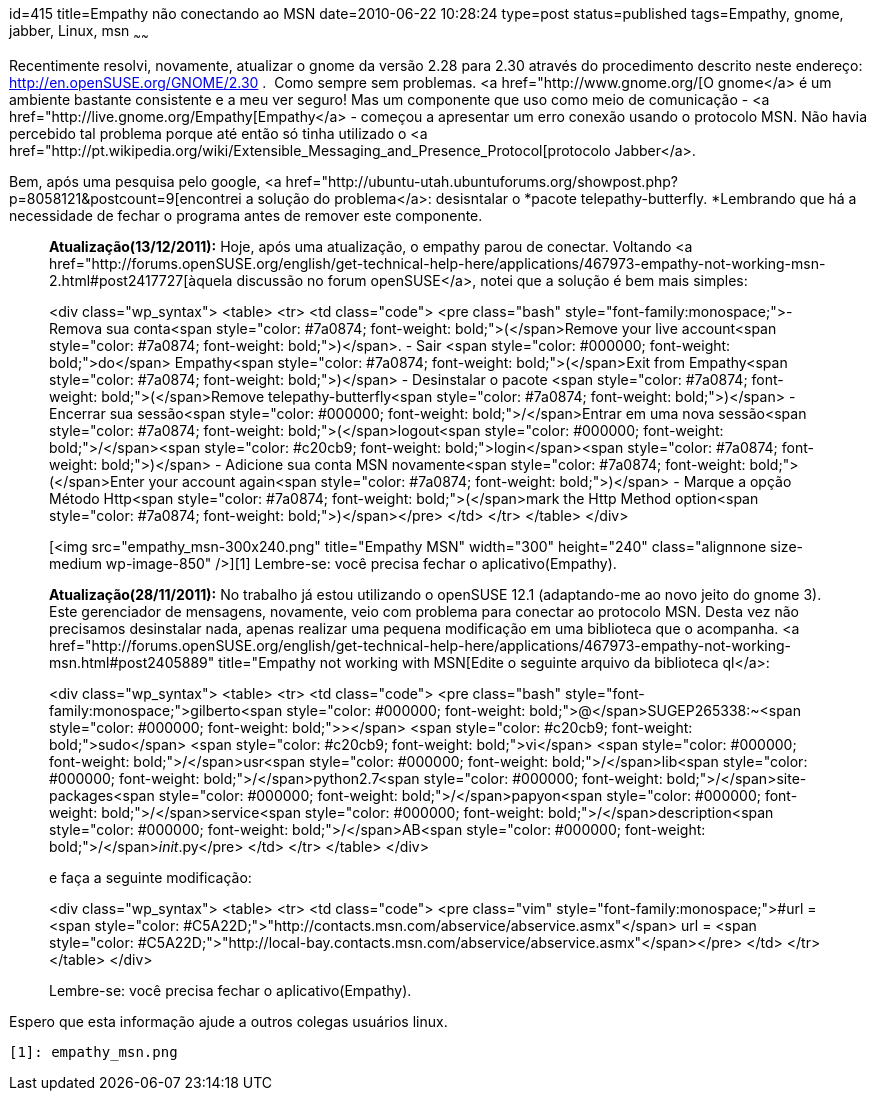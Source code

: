 id=415
title=Empathy não conectando ao MSN
date=2010-06-22 10:28:24
type=post
status=published
tags=Empathy,  gnome, jabber, Linux, msn
~~~~~~


Recentimente resolvi, novamente, atualizar o gnome da versão 2.28 para 2.30 através do procedimento descrito neste endereço: <http://en.openSUSE.org/GNOME/2.30> .  Como sempre sem problemas. <a href="http://www.gnome.org/[O gnome</a> é um ambiente bastante consistente e a meu ver seguro! Mas um componente que uso como meio de comunicação - <a href="http://live.gnome.org/Empathy[Empathy</a> - começou a apresentar um erro conexão usando o protocolo MSN. Não havia percebido tal problema porque até então só tinha utilizado o <a href="http://pt.wikipedia.org/wiki/Extensible_Messaging_and_Presence_Protocol[protocolo Jabber</a>.

Bem, após uma pesquisa pelo google, <a href="http://ubuntu-utah.ubuntuforums.org/showpost.php?p=8058121&postcount=9[encontrei a solução do problema</a>: desisntalar o *pacote telepathy-butterfly. *Lembrando que há a necessidade de fechar o programa antes de remover este componente.

> **Atualização(13/12/2011):** Hoje, após uma atualização, o empathy parou de conectar. Voltando <a href="http://forums.openSUSE.org/english/get-technical-help-here/applications/467973-empathy-not-working-msn-2.html#post2417727[àquela discussão no forum openSUSE</a>, notei que a solução é bem mais simples:
> 
> <div class="wp_syntax">
>   <table>
>     <tr>
>       <td class="code">
>         <pre class="bash" style="font-family:monospace;">- Remova sua conta<span style="color: #7a0874; font-weight: bold;">&#40;</span>Remove your live account<span style="color: #7a0874; font-weight: bold;">&#41;</span>.
- Sair <span style="color: #000000; font-weight: bold;">do</span> Empathy<span style="color: #7a0874; font-weight: bold;">&#40;</span>Exit from Empathy<span style="color: #7a0874; font-weight: bold;">&#41;</span>
- Desinstalar o pacote <span style="color: #7a0874; font-weight: bold;">&#40;</span>Remove telepathy-butterfly<span style="color: #7a0874; font-weight: bold;">&#41;</span>
- Encerrar sua sessão<span style="color: #000000; font-weight: bold;">/</span>Entrar em uma nova sessão<span style="color: #7a0874; font-weight: bold;">&#40;</span>logout<span style="color: #000000; font-weight: bold;">/</span><span style="color: #c20cb9; font-weight: bold;">login</span><span style="color: #7a0874; font-weight: bold;">&#41;</span>
- Adicione sua conta MSN novamente<span style="color: #7a0874; font-weight: bold;">&#40;</span>Enter your account again<span style="color: #7a0874; font-weight: bold;">&#41;</span>
- Marque a opção Método Http<span style="color: #7a0874; font-weight: bold;">&#40;</span>mark the Http Method option<span style="color: #7a0874; font-weight: bold;">&#41;</span></pre>
>       </td>
>     </tr>
>   </table>
> </div>
> 
> [<img src="empathy_msn-300x240.png"  title="Empathy MSN" width="300" height="240" class="alignnone size-medium wp-image-850" />][1]  
> Lembre-se: você precisa fechar o aplicativo(Empathy). 

> **Atualização(28/11/2011):** No trabalho já estou utilizando o openSUSE 12.1 (adaptando-me ao novo jeito do gnome 3). Este gerenciador de mensagens, novamente, veio com problema para conectar ao protocolo MSN. Desta vez não precisamos desinstalar nada, apenas realizar uma pequena modificação em uma biblioteca que o acompanha. <a href="http://forums.openSUSE.org/english/get-technical-help-here/applications/467973-empathy-not-working-msn.html#post2405889" title="Empathy not working with MSN[Edite o seguinte arquivo da biblioteca ql</a>:
> 
> <div class="wp_syntax">
>   <table>
>     <tr>
>       <td class="code">
>         <pre class="bash" style="font-family:monospace;">gilberto<span style="color: #000000; font-weight: bold;">@</span>SUGEP265338:~<span style="color: #000000; font-weight: bold;">&gt;</span> <span style="color: #c20cb9; font-weight: bold;">sudo</span> <span style="color: #c20cb9; font-weight: bold;">vi</span> <span style="color: #000000; font-weight: bold;">/</span>usr<span style="color: #000000; font-weight: bold;">/</span>lib<span style="color: #000000; font-weight: bold;">/</span>python2.7<span style="color: #000000; font-weight: bold;">/</span>site-packages<span style="color: #000000; font-weight: bold;">/</span>papyon<span style="color: #000000; font-weight: bold;">/</span>service<span style="color: #000000; font-weight: bold;">/</span>description<span style="color: #000000; font-weight: bold;">/</span>AB<span style="color: #000000; font-weight: bold;">/</span>__init__.py</pre>
>       </td>
>     </tr>
>   </table>
> </div>
> 
> e faça a seguinte modificação:
> 
> <div class="wp_syntax">
>   <table>
>     <tr>
>       <td class="code">
>         <pre class="vim" style="font-family:monospace;">#url = <span style="color: #C5A22D;">"http://contacts.msn.com/abservice/abservice.asmx"</span>
url = <span style="color: #C5A22D;">"http://local-bay.contacts.msn.com/abservice/abservice.asmx"</span></pre>
>       </td>
>     </tr>
>   </table>
> </div>
> 
> Lembre-se: você precisa fechar o aplicativo(Empathy). 

Espero que esta informação ajude a outros colegas usuários linux.



 [1]: empathy_msn.png